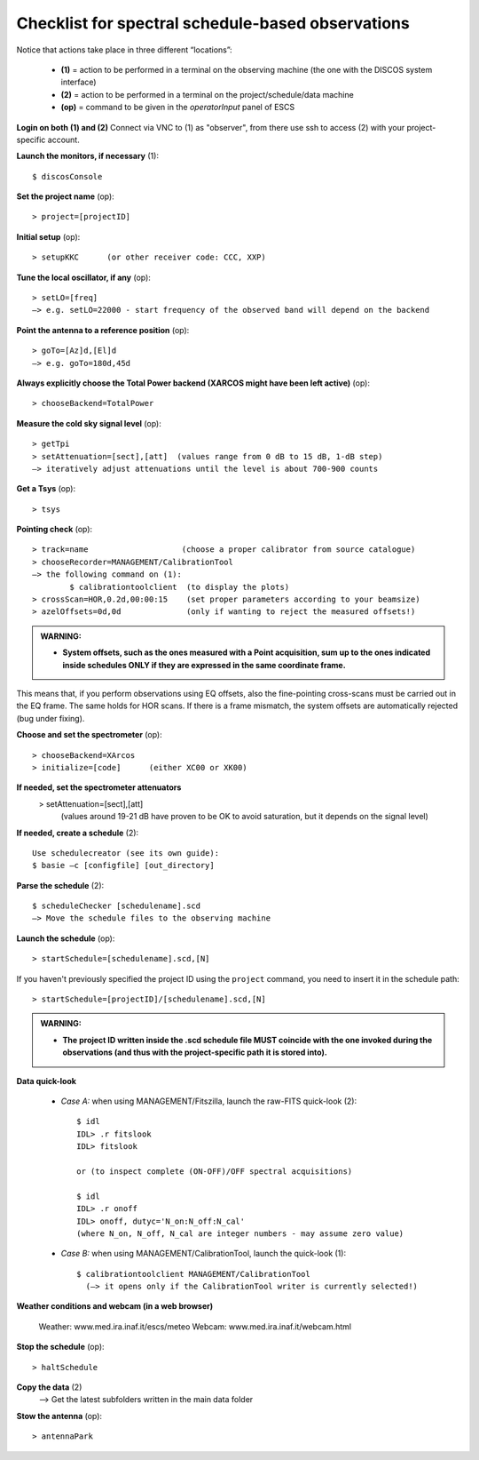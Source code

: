 .. _E_Checklist-for-spectral-observations: 

**************************************************
Checklist for spectral schedule-based observations
**************************************************

Notice that actions take place in three different “locations”:

  * **(1)** = action to be performed in a terminal on the observing machine (the one with the DISCOS system interface)
  * **(2)** = action to be performed in a terminal on the project/schedule/data machine
  * **(op)** = command to be given in the *operatorInput* panel of ESCS


**Login on both (1) and (2)** 
Connect via VNC to (1) as "observer", from there use ssh to access (2) with your project-specific account. 


**Launch the monitors, if necessary** (1):: 

	$ discosConsole 

**Set the project name** (op)::

	> project=[projectID]  

**Initial setup** (op):: 

	> setupKKC      (or other receiver code: CCC, XXP) 

**Tune the local oscillator, if any** (op)::

	> setLO=[freq] 
	—> e.g. setLO=22000 - start frequency of the observed band will depend on the backend


**Point the antenna to a reference position** (op)::

	> goTo=[Az]d,[El]d 
	—> e.g. goTo=180d,45d


**Always explicitly choose the Total Power backend (XARCOS might have been left active)** (op)::
	
	> chooseBackend=TotalPower    


**Measure the cold sky signal level** (op)::

	> getTpi 
	> setAttenuation=[sect],[att]  (values range from 0 dB to 15 dB, 1-dB step)
	—> iteratively adjust attenuations until the level is about 700-900 counts 


**Get a Tsys** (op)::

	> tsys

**Pointing check** (op):: 

	> track=name                    (choose a proper calibrator from source catalogue) 
	> chooseRecorder=MANAGEMENT/CalibrationTool 
	—> the following command on (1): 
		$ calibrationtoolclient  (to display the plots) 
	> crossScan=HOR,0.2d,00:00:15    (set proper parameters according to your beamsize) 
	> azelOffsets=0d,0d              (only if wanting to reject the measured offsets!)	
		
.. admonition:: WARNING:  

    * **System offsets, such as the ones measured with a Point acquisition, sum 
      up to the ones indicated inside schedules ONLY if they are expressed in 
      the same coordinate frame.**

This means that, if you perform observations using EQ offsets, also the 
fine-pointing cross-scans must be carried out in the EQ frame. The same
holds for HOR scans. If there is a frame mismatch, the system offsets are
automatically rejected (bug under fixing).

**Choose and set the spectrometer** (op)::
 
	> chooseBackend=XArcos 
	> initialize=[code]      (either XC00 or XK00)

**If needed, set the spectrometer attenuators** 
        > setAttenuation=[sect],[att]     
          (values around 19-21 dB have proven to be OK to avoid saturation, but it depends on the signal level)

**If needed, create a schedule** (2):: 

	Use schedulecreator (see its own guide): 
	$ basie –c [configfile] [out_directory] 

**Parse the schedule** (2):: 

	$ scheduleChecker [schedulename].scd 
	—> Move the schedule files to the observing machine 

**Launch the schedule** (op):: 
		
	> startSchedule=[schedulename].scd,[N]

If you haven't previously specified the project ID using the ``project`` command,
you need to insert it in the schedule path:: 

	> startSchedule=[projectID]/[schedulename].scd,[N]

.. admonition:: WARNING:  

    * **The project ID written inside the .scd schedule file MUST coincide
      with the one invoked during the observations (and thus with the project-specific 
      path it is stored into).**

 
**Data quick-look**

	* *Case A\:* when using MANAGEMENT/Fitszilla, launch the raw-FITS quick-look (2)::
 
		$ idl 
		IDL> .r fitslook    
		IDL> fitslook
		
		or (to inspect complete (ON-OFF)/OFF spectral acquisitions)
		
		$ idl 
		IDL> .r onoff    
		IDL> onoff, dutyc='N_on:N_off:N_cal'   
		(where N_on, N_off, N_cal are integer numbers - may assume zero value) 


	* *Case B\:* when using MANAGEMENT/CalibrationTool, launch the quick-look (1):: 

		$ calibrationtoolclient MANAGEMENT/CalibrationTool
                  (—> it opens only if the CalibrationTool writer is currently selected!)

**Weather conditions and webcam (in a web browser)**

	Weather: www.med.ira.inaf.it/escs/meteo
        Webcam: www.med.ira.inaf.it/webcam.html 
	
**Stop the schedule** (op)::

	> haltSchedule

**Copy the data** (2) 
	—> Get the latest subfolders written in the main data folder 

**Stow the antenna** (op)::
 
	> antennaPark


 


